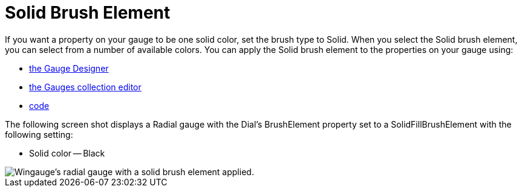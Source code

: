 ﻿////

|metadata|
{
    "name": "wingauge-solid-brush-element",
    "controlName": ["WinGauge"],
    "tags": ["Charting"],
    "guid": "{C14A67FA-13EF-4577-B84B-91910F7B7FE2}",  
    "buildFlags": [],
    "createdOn": "0001-01-01T00:00:00Z"
}
|metadata|
////

= Solid Brush Element

If you want a property on your gauge to be one solid color, set the brush type to Solid. When you select the Solid brush element, you can select from a number of available colors. You can apply the Solid brush element to the properties on your gauge using:

* link:wingauge-apply-the-solid-brush-element-using-the-gauge-designer.html[the Gauge Designer]
* link:wingauge-apply-the-solid-fill-brush-element-at-design-time.html[the Gauges collection editor]
* link:wingauge-apply-the-solid-brush-element-at-run-time.html[code]

The following screen shot displays a Radial gauge with the Dial's BrushElement property set to a SolidFillBrushElement with the following setting:

* Solid color -- Black

image::images/Gauge_Solid_02.png[Wingauge's radial gauge with a solid brush element applied.]